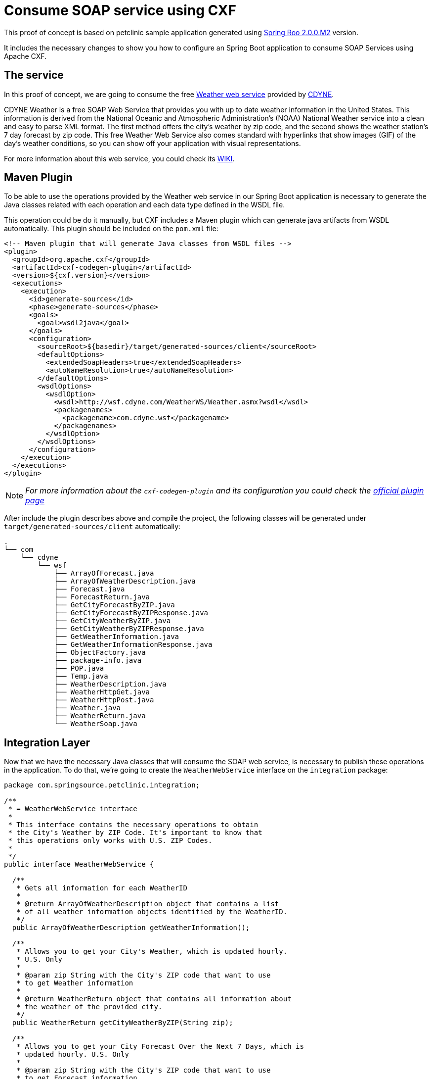 = Consume SOAP service using CXF

This proof of concept is based on petclinic sample application generated using link:http://projects.spring.io/spring-roo/[Spring Roo 2.0.0.M2] version.

It includes the necessary changes to show you how to configure an Spring Boot application to consume SOAP Services using Apache CXF.

== The service

In this proof of concept, we are going to consume the free link:http://wsf.cdyne.com/WeatherWS/Weather.asmx?WSDL[Weather web service] provided by link:http://cdyne.com[CDYNE].

CDYNE Weather is a free SOAP Web Service that provides you with up to date weather information in the United States. This information is derived from the National Oceanic and Atmospheric Administration's (NOAA) National Weather service into a clean and easy to parse XML format. The first method offers the city's weather by zip code, and the second shows the weather station's 7 day forecast by zip code. This free Weather Web Service also comes standard with hyperlinks that show images (GIF) of the day's weather conditions, so you can show off your application with visual representations.

For more information about this web service, you could check its link:http://wiki.cdyne.com/index.php/CDYNE_Weather[WIKI].

== Maven Plugin

To be able to use the operations provided by the Weather web service in our Spring Boot application is necessary to generate the Java classes related with each operation and each data type defined in the WSDL file. 

This operation could be do it manually, but CXF includes a Maven plugin which can generate java artifacts from WSDL automatically. This plugin should be included on the `pom.xml` file:

[source, xml]
----
<!-- Maven plugin that will generate Java classes from WSDL files -->
<plugin>
  <groupId>org.apache.cxf</groupId>
  <artifactId>cxf-codegen-plugin</artifactId>
  <version>${cxf.version}</version>
  <executions>
    <execution>
      <id>generate-sources</id>
      <phase>generate-sources</phase>
      <goals>
        <goal>wsdl2java</goal>
      </goals>
      <configuration>
        <sourceRoot>${basedir}/target/generated-sources/client</sourceRoot>
        <defaultOptions>
          <extendedSoapHeaders>true</extendedSoapHeaders>
          <autoNameResolution>true</autoNameResolution>
        </defaultOptions>
        <wsdlOptions>
          <wsdlOption>
            <wsdl>http://wsf.cdyne.com/WeatherWS/Weather.asmx?wsdl</wsdl>
            <packagenames>
              <packagename>com.cdyne.wsf</packagename>
            </packagenames>
          </wsdlOption>
        </wsdlOptions>
      </configuration>
    </execution>
  </executions>
</plugin>
----

NOTE: _For more information about the `cxf-codegen-plugin` and its configuration you could check the link:http://cxf.apache.org/docs/maven-cxf-codegen-plugin-wsdl-to-java.html[official plugin page]_

After include the plugin describes above and compile the project, the following classes will be generated under `target/generated-sources/client` automatically:

[source]
----
.
└── com
    └── cdyne
        └── wsf
            ├── ArrayOfForecast.java
            ├── ArrayOfWeatherDescription.java
            ├── Forecast.java
            ├── ForecastReturn.java
            ├── GetCityForecastByZIP.java
            ├── GetCityForecastByZIPResponse.java
            ├── GetCityWeatherByZIP.java
            ├── GetCityWeatherByZIPResponse.java
            ├── GetWeatherInformation.java
            ├── GetWeatherInformationResponse.java
            ├── ObjectFactory.java
            ├── package-info.java
            ├── POP.java
            ├── Temp.java
            ├── WeatherDescription.java
            ├── WeatherHttpGet.java
            ├── WeatherHttpPost.java
            ├── Weather.java
            ├── WeatherReturn.java
            └── WeatherSoap.java
----

== Integration Layer

Now that we have the necessary Java classes that will consume the SOAP web service, is necessary to publish these operations in the application. To do that, we're going to create the `WeatherWebService` interface on the `integration` package:

[source, java]
----
package com.springsource.petclinic.integration;

/**
 * = WeatherWebService interface
 *
 * This interface contains the necessary operations to obtain 
 * the City's Weather by ZIP Code. It's important to know that 
 * this operations only works with U.S. ZIP Codes.
 *
 */
public interface WeatherWebService {

  /**
   * Gets all information for each WeatherID
   * 
   * @return ArrayOfWeatherDescription object that contains a list 
   * of all weather information objects identified by the WeatherID.
   */
  public ArrayOfWeatherDescription getWeatherInformation();

  /**
   * Allows you to get your City's Weather, which is updated hourly. 
   * U.S. Only
   * 
   * @param zip String with the City's ZIP code that want to use
   * to get Weather information
   * 
   * @return WeatherReturn object that contains all information about
   * the weather of the provided city.
   */
  public WeatherReturn getCityWeatherByZIP(String zip);

  /**
   * Allows you to get your City Forecast Over the Next 7 Days, which is 
   * updated hourly. U.S. Only
   * 
   * @param zip String with the City's ZIP code that want to use
   * to get Forecast information
   * 
   * @return ForecastReturn object that contains the weather forecast over 
   * the next 7 days of the provided city 
   */
  public ForecastReturn getCityForecastByZIP(String zip);

}

----

After that, is necessary to create the `WeatherWebService` implementation. This implementation will be named `WeatherWebServiceEndpoint` and will be annotated with `@Service`. The implemented methods will invoke the operations of the Java classes generated by the Apache CXF plugin:

[source, java]
----
package com.springsource.petclinic.integration;

/**
 * = WeatherWebServiceEndpoint
 *
 * Implementation of the WheatherWebService interface. This implementation delegates
 * on the Java classes generated by the _cxf-codegen-plugin_ from the WSDL file
 * located on http://wsf.cdyne.com/WeatherWS/Weather.asmx?WSDL.
 * 
 */
@Service
public class WeatherWebServiceEndpoint implements WeatherWebService {

  /**
   * Gets all information for each WeatherID.
   * 
   * Delegates on _getWeatherInformation_ operation defined on the
   * SOAP web service. 
   * 
   * @return ArrayOfWeatherDescription object that contains a list 
   * of all weather information objects identified by the WeatherID.
   */
  @Override
  public ArrayOfWeatherDescription getWeatherInformation() {
    Weather s = new Weather();
    WeatherSoap p = s.getWeatherSoap12();
    return p.getWeatherInformation();
  }
  
  /**
   * Allows you to get your City's Weather, which is updated hourly. 
   * U.S. Only
   * 
   * Delegates on _getCityWeatherByZIP_ operation defined on the
   * SOAP web service.
   * 
   * @param zip String with the City's ZIP code that want to use
   * to get Weather information
   * 
   * @return WeatherReturn object that contains all information about
   * the weather of the provided city.
   */
  @Override
  public WeatherReturn getCityWeatherByZIP(String zip) {
    Weather s = new Weather();
    WeatherSoap p = s.getWeatherSoap12();
    return p.getCityWeatherByZIP(zip);
  }

  /**
   * Allows you to get your City Forecast Over the Next 7 Days, which is 
   * updated hourly. U.S. Only
   * 
   * Delegates on _getCityForecastByZIP_ operation defined on the
   * SOAP web service.
   * 
   * @param zip String with the City's ZIP code that want to use
   * to get Forecast information
   * 
   * @return ForecastReturn object that contains the weather forecast over 
   * the next 7 days of the provided city 
   */
  @Override
  public ForecastReturn getCityForecastByZIP(String zip) {
    Weather s = new Weather();
    WeatherSoap p = s.getWeatherSoap12();
    return p.getCityForecastByZIP(zip);
  }


}
----

== Use it!

To be able to use this Weather service, is necessary to include it in the Java class that you need to invoke it using `@Autowired` annotation under the web service interface. In this proof of concept, we just include the `WeatherWebService` in the `MainController`:

[source, java]
----
package com.springsource.petclinic.web;

@RooThymeleafMainController
public class MainController {

  @Autowired
  private WeatherWebService weatherService;

  @RequestMapping(method = RequestMethod.GET, value = "/")
  public String index(Model model) {
    model.addAttribute("application_locale", LocaleContextHolder.getLocale().getLanguage());

    // Getting weather from Palo Alto, California using its ZIP code
    WeatherReturn paloAltoWeatherInfo = weatherService.getCityWeatherByZIP("94304");
    
    // If weather information from Palo Alto is available, add it to model.
    if(paloAltoWeatherInfo != null){
      
      // First, obtain more information about the weather in Palo Alto, using its ID.
      List<WeatherDescription> weatherInfoList =
          weatherService.getWeatherInformation().getWeatherDescription();
      
      for(WeatherDescription weatherInfo : weatherInfoList){
        if(weatherInfo.getWeatherID() == paloAltoWeatherInfo.getWeatherID()){
          // Add weather info image to the model
          model.addAttribute("weather_info_image", weatherInfo.getPictureURL());
          break;
        }
      }
      // Add weather info object to model
      model.addAttribute("weather_info", paloAltoWeatherInfo);
    }

    return "index";
  }
}
----

As you could see on the example above, the method that returns the `index.html` page, includes the weather information of _Palo Alto, California_ on the model object. These items included on the model will be used on the index page to display the weather information:

[source, html]
----
<!-- Weather Information section -->
<div class="box-center" data-th-if="${weather_info != null}"> 
  <!-- Project info --> 
  <div class="row"> 
    <div class="col-sm-4 col-sm-offset-1" style="text-align: center;padding:25px;"> 
      <!-- Show image related with weather information -->
      <img alt="${weater_info.description}" data-th-src="${weather_info_image}" src="../static/public/img/springroo-logo.png"  width="50%" /> 
    </div> 
    <div class="col-sm-6"> 
      <h2>Weather information from <span data-th-text="${weather_info.city}">City</span></h2> 
      <p><b>Description: </b><span data-th-text="${weather_info.description}">Description</span></p>
      <p><b>Temperature: </b><span data-th-text="${weather_info.temperature}">Temperature</span>°F</p>
      <p><b>Wind: </b><span data-th-text="${weather_info.wind}">Wind</span></p>
      <p><b>Relative Humidity: </b><span data-th-text="${weather_info.relativeHumidity}">Relative Humidity</span></p>
      <p><b>Pressure: </b><span data-th-text="${weather_info.pressure}">Pressure</span></p>
    </div> 
  </div> 
</div>
----

== Execution

. Download this project or apply the changes above in your project
. Use `mvn clean compile spring-boot:run` command to run the application or use STS Spring Boot plugin to do it.
. Access to http://localhost:8080 and you will show the weather information from _Palo Alto, California_.

image::images/consume_weather_service.png[Consume Weather service result]
